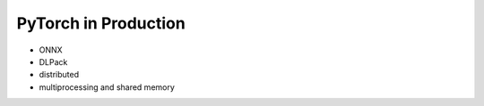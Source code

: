 *********************
PyTorch in Production
*********************
- ONNX
- DLPack
- distributed
- multiprocessing and shared memory
